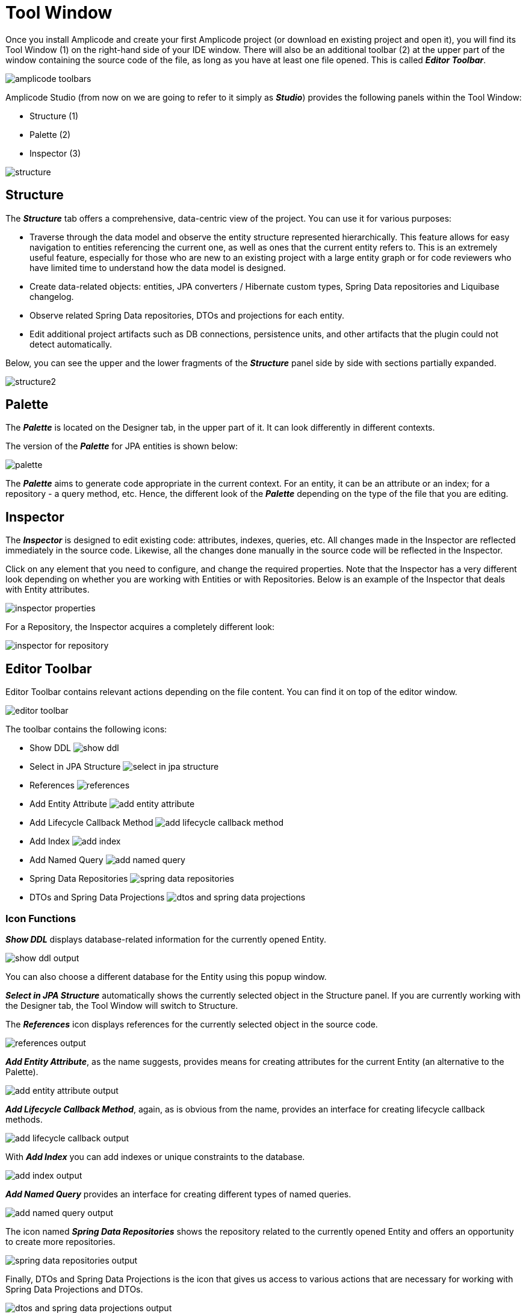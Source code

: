 = Tool Window

Once you install Amplicode and create your first Amplicode project (or download en existing project and open it), you will find its Tool Window (1) on the right-hand side of your IDE window. There will also be an additional toolbar (2) at the upper part of the window containing the source code of the file, as long as you have at least one file opened. This is called *_Editor Toolbar_*.

image::amplicode-toolbars.png[align=center]

Amplicode Studio (from now on we are going to refer to it simply as *_Studio_*) provides the following panels within the Tool Window:

 * Structure (1)
 * Palette (2)
 * Inspector (3)

image::structure.png[align=center]

[[structure]]
== Structure
The *_Structure_* tab offers a comprehensive, data-centric view of the project. You can use it for various purposes:

 * Traverse through the data model and observe the entity structure represented hierarchically. This feature allows for easy navigation to entities referencing the current one, as well as ones that the current entity refers to. This is an extremely useful feature, especially for those who are new to an existing project with a large entity graph or for code reviewers who have limited time to understand how the data model is designed.
 * Create data-related objects: entities, JPA converters / Hibernate custom types, Spring Data repositories and Liquibase changelog.
 * Observe related Spring Data repositories, DTOs and projections for each entity.
 * Edit additional project artifacts such as DB connections, persistence units, and other artifacts that the plugin could not detect automatically.

Below, you can see the upper and the lower fragments of the *_Structure_* panel side by side with sections partially expanded.

image::structure2.png[align=center]

[[palette]]
== Palette
The *_Palette_* is located on the Designer tab, in the upper part of it. It can look differently in different contexts.

The version of the *_Palette_* for JPA entities is shown below:

image::palette.png[align=center]

The *_Palette_* aims to generate code appropriate in the current context. For an entity, it can be an attribute or an index; for a repository - a query method, etc. Hence, the different look of the *_Palette_* depending on the type of the file that you are editing.

[[inspector]]
== Inspector

The *_Inspector_* is designed to edit existing code: attributes, indexes, queries, etc. All changes made in the Inspector are reflected immediately in the source code. Likewise, all the changes done manually in the source code will be reflected in the Inspector.

Click on any element that you need to configure, and change the required properties. Note that the Inspector has a very different look depending on whether you are working with Entities or with Repositories. Below is an example of the Inspector that deals with Entity attributes.

image::inspector-properties.png[align=center]

For a Repository, the Inspector acquires a completely different look:

image::inspector-for-repository.png[align=center]

[[editor-toolbar]]
== Editor Toolbar

Editor Toolbar contains relevant actions depending on the file content. You can find it on top of the editor window.

image::editor-toolbar.png[align=center]

The toolbar contains the following icons:

 * Show DDL image:show-ddl.png[align=center]

 * Select in JPA Structure image:select-in-jpa-structure.png[align=center]

 * References image:references.png[align=center]

 * Add Entity Attribute image:add-entity-attribute.png[align=center]

 * Add Lifecycle Callback Method image:add-lifecycle-callback-method.png[align=center]

 * Add Index image:add-index.png[align=center]

 * Add Named Query image:add-named-query.png[align=center]

 * Spring Data Repositories image:spring-data-repositories.png[align=center]

 * DTOs and Spring Data Projections image:dtos-and-spring-data-projections.png[align=center]

[[icon-functions]]
=== Icon Functions

*_Show DDL_* displays database-related information for the currently opened Entity.

image::show-ddl-output.png[align=center]

You can also choose a different database for the Entity using this popup window.

*_Select in JPA Structure_* automatically shows the currently selected object in the Structure panel. If you are currently working with the Designer tab, the Tool Window will switch to Structure.

The *_References_* icon displays references for the currently selected object in the source code.

image::references-output.png[align=center]

*_Add Entity Attribute_*, as the name suggests, provides means for creating attributes for the current Entity (an alternative to the Palette).

image::add-entity-attribute-output.png[align=center]

*_Add Lifecycle Callback Method_*, again, as is obvious from the name, provides an interface for creating lifecycle callback methods.

image::add-lifecycle-callback-output.png[align=center]

With *_Add Index_* you can add indexes or unique constraints to the database.

image::add-index-output.png[align=center]

*_Add Named Query_* provides an interface for creating different types of named queries.

image::add-named-query-output.png[align=center]

The icon named *_Spring Data Repositories_* shows the repository related to the currently opened Entity and offers an opportunity to create more repositories.

image::spring-data-repositories-output.png[align=center]

Finally, DTOs and Spring Data Projections is the icon that gives us access to various actions that are necessary for working with Spring Data Projections and DTOs.

image::dtos-and-spring-data-projections-output.png[align=center]